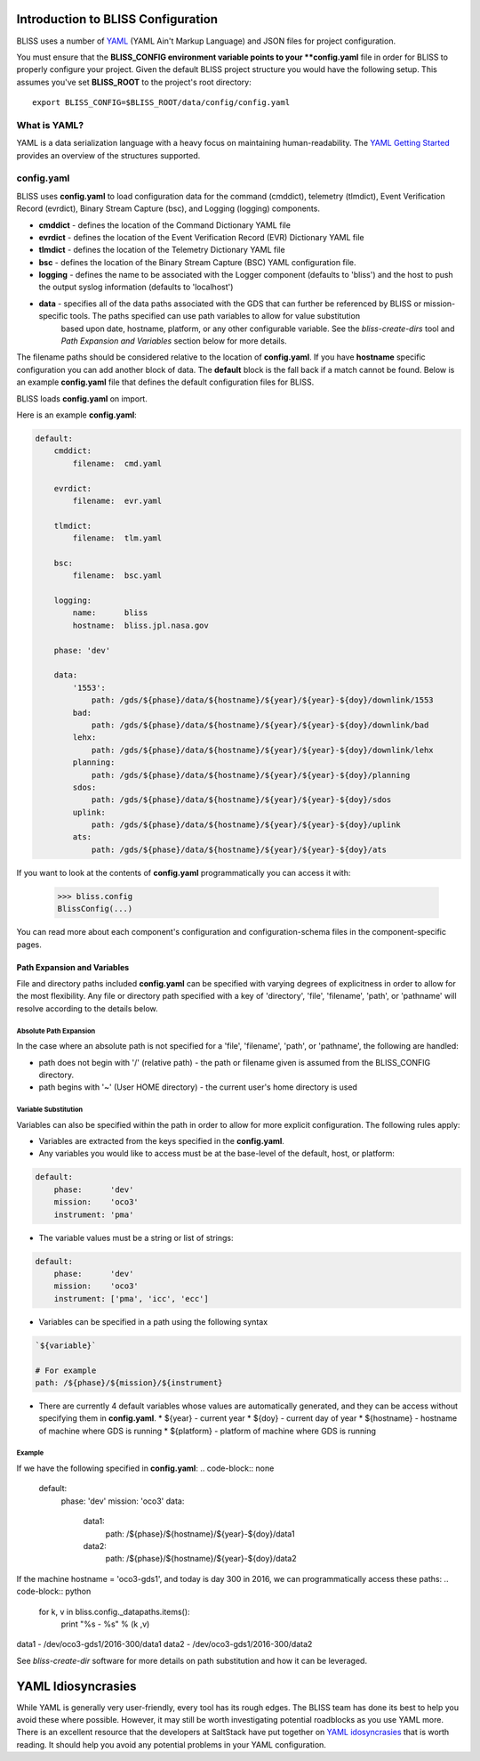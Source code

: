 Introduction to BLISS Configuration
===================================

BLISS uses a number of `YAML <http://www.yaml.org/start.html>`_ (YAML Ain't Markup Language) and JSON files for project configuration.

You must ensure that the **BLISS_CONFIG environment variable points to your **config.yaml** file in order for BLISS to properly configure your project. Given the default BLISS project structure you would have the following setup. This assumes you've set **BLISS_ROOT** to the project's root directory::

    export BLISS_CONFIG=$BLISS_ROOT/data/config/config.yaml

What is YAML?
-------------

YAML is a data serialization language with a heavy focus on maintaining human-readability. The `YAML Getting Started <http://www.yaml.org/start.html>`_ provides an overview of the structures supported.

config.yaml
-----------

BLISS uses **config.yaml** to load configuration data for the command (cmddict), telemetry (tlmdict), Event Verification Record (evrdict), Binary Stream Capture (bsc), and Logging (logging) components.

* **cmddict**   - defines the location of the Command Dictionary YAML file
* **evrdict**   - defines the location of the Event Verification Record (EVR) Dictionary YAML file
* **tlmdict**   - defines the location of the Telemetry Dictionary YAML file
* **bsc**       - defines the location of the Binary Stream Capture (BSC) YAML configuration file.
* **logging**   - defines the name to be associated with the Logger component (defaults to 'bliss') and the host to push the output syslog information (defaults to 'localhost')
* **data**      - specifies all of the data paths associated with the GDS that can further be referenced by BLISS or mission-specific tools. The paths specified can use path variables to allow for value substitution
                  based upon date, hostname, platform, or any other configurable variable. See the *bliss-create-dirs* tool and *Path Expansion and Variables* section below for more details.

The filename paths should be considered relative to the location of **config.yaml**. If you have **hostname** specific configuration you can add another block of data. The **default** block is the fall back if a match cannot be found. Below is an example **config.yaml** file that defines the default configuration files for BLISS.

BLISS loads **config.yaml** on import.

Here is an example **config.yaml**:

.. code-block:: none

    default:
        cmddict:
            filename:  cmd.yaml

        evrdict:
            filename:  evr.yaml

        tlmdict:
            filename:  tlm.yaml

        bsc:
            filename:  bsc.yaml

        logging:
            name:      bliss
            hostname:  bliss.jpl.nasa.gov

        phase: 'dev'

        data:
            '1553':
                path: /gds/${phase}/data/${hostname}/${year}/${year}-${doy}/downlink/1553
            bad:
                path: /gds/${phase}/data/${hostname}/${year}/${year}-${doy}/downlink/bad
            lehx:
                path: /gds/${phase}/data/${hostname}/${year}/${year}-${doy}/downlink/lehx
            planning:
                path: /gds/${phase}/data/${hostname}/${year}/${year}-${doy}/planning
            sdos:
                path: /gds/${phase}/data/${hostname}/${year}/${year}-${doy}/sdos
            uplink:
                path: /gds/${phase}/data/${hostname}/${year}/${year}-${doy}/uplink
            ats:
                path: /gds/${phase}/data/${hostname}/${year}/${year}-${doy}/ats


If you want to look at the contents of **config.yaml** programmatically you can access it with:

    >>> bliss.config
    BlissConfig(...)

You can read more about each component's configuration and configuration-schema files in the component-specific pages.


Path Expansion and Variables
++++++++++++++++++++++++++++

File and directory paths included **config.yaml** can be specified with varying degrees of explicitness in order to allow for the most flexibility. Any file or directory path specified with a key of 'directory', 'file', 'filename', 'path', or 'pathname' will resolve according to the details below.

Absolute Path Expansion
_______________________

In the case where an absolute path is not specified for a 'file', 'filename', 'path', or 'pathname', the following are handled:

* path does not begin with '/' (relative path) - the path or filename given is assumed from the BLISS_CONFIG directory.
* path begins with '~' (User HOME directory)   - the current user's home directory is used

Variable Substitution
_____________________

Variables can also be specified within the path in order to allow for more explicit configuration. The following rules apply:

* Variables are extracted from the keys specified in the **config.yaml**.
* Any variables you would like to access must be at the base-level of the default, host, or platform:
.. code-block:: none

    default:
        phase:      'dev'
        mission:    'oco3'
        instrument: 'pma'

* The variable values must be a string or list of strings:
.. code-block:: none

    default:
        phase:      'dev'
        mission:    'oco3'
        instrument: ['pma', 'icc', 'ecc']

* Variables can be specified in a path using the following syntax
.. code-block:: none

    `${variable}`

    # For example
    path: /${phase}/${mission}/${instrument}

* There are currently 4 default variables whose values are automatically generated, and they can be access without specifying them in **config.yaml**.
  * ${year} - current year
  * ${doy}  - current day of year
  * ${hostname} - hostname of machine where GDS is running
  * ${platform} - platform of machine where GDS is running

Example
_______

If we have the following specified in **config.yaml**:
.. code-block:: none

    default:
        phase:      'dev'
        mission:    'oco3'
        data:
            data1:
                path: /${phase}/${hostname}/${year}-${doy}/data1
            data2:
                path: /${phase}/${hostname}/${year}-${doy}/data2

If the machine hostname = 'oco3-gds1', and today is day 300 in 2016, we can programmatically access these paths:
.. code-block:: python

    for k, v in bliss.config._datapaths.items():
         print "%s - %s" % (k ,v)

data1 - /dev/oco3-gds1/2016-300/data1
data2 - /dev/oco3-gds1/2016-300/data2


See *bliss-create-dir* software for more details on path substitution and how it can be leveraged.


YAML Idiosyncrasies
===================

While YAML is generally very user-friendly, every tool has its rough edges. The BLISS team has done its best to help you avoid these where possible. However, it may still be worth investigating potential roadblocks as you use YAML more. There is an excellent resource that the developers at SaltStack have put together on `YAML idosyncrasies <https://docs.saltstack.com/en/latest/topics/troubleshooting/yaml_idiosyncrasies.html>`_ that is worth reading. It should help you avoid any potential problems in your YAML configuration.

